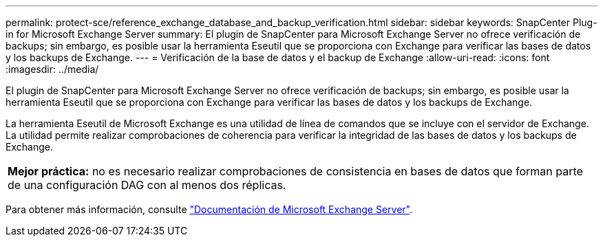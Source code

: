 ---
permalink: protect-sce/reference_exchange_database_and_backup_verification.html 
sidebar: sidebar 
keywords: SnapCenter Plug-in for Microsoft Exchange Server 
summary: El plugin de SnapCenter para Microsoft Exchange Server no ofrece verificación de backups; sin embargo, es posible usar la herramienta Eseutil que se proporciona con Exchange para verificar las bases de datos y los backups de Exchange. 
---
= Verificación de la base de datos y el backup de Exchange
:allow-uri-read: 
:icons: font
:imagesdir: ../media/


[role="lead"]
El plugin de SnapCenter para Microsoft Exchange Server no ofrece verificación de backups; sin embargo, es posible usar la herramienta Eseutil que se proporciona con Exchange para verificar las bases de datos y los backups de Exchange.

La herramienta Eseutil de Microsoft Exchange es una utilidad de línea de comandos que se incluye con el servidor de Exchange. La utilidad permite realizar comprobaciones de coherencia para verificar la integridad de las bases de datos y los backups de Exchange.

|===


| *Mejor práctica:* no es necesario realizar comprobaciones de consistencia en bases de datos que forman parte de una configuración DAG con al menos dos réplicas. 
|===
Para obtener más información, consulte https://docs.microsoft.com/en-us/exchange/exchange-server?view=exchserver-2019["Documentación de Microsoft Exchange Server"^].
